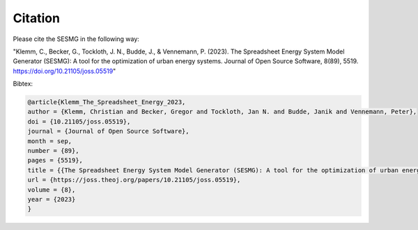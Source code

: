 Citation
********

Please cite the SESMG in the following way:

"Klemm, C., Becker, G., Tockloth, J. N., Budde, J., & Vennemann, P. (2023). The Spreadsheet Energy System Model Generator (SESMG): A tool for the optimization of urban energy systems. Journal of Open Source Software, 8(89), 5519. https://doi.org/10.21105/joss.05519"

Bibtex:

.. code-block:: latex

    @article{Klemm_The_Spreadsheet_Energy_2023,
    author = {Klemm, Christian and Becker, Gregor and Tockloth, Jan N. and Budde, Janik and Vennemann, Peter},
    doi = {10.21105/joss.05519},
    journal = {Journal of Open Source Software},
    month = sep,
    number = {89},
    pages = {5519},
    title = {{The Spreadsheet Energy System Model Generator (SESMG): A tool for the optimization of urban energy systems}},
    url = {https://joss.theoj.org/papers/10.21105/joss.05519},
    volume = {8},
    year = {2023}
    }
